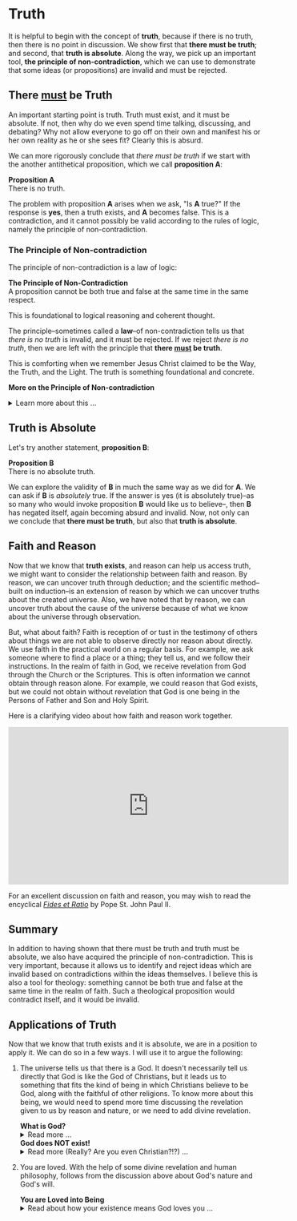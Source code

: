 # -*- coding: utf-8 -*-
# -*- mode: org -*-

#+startup: overview indent


* Truth
:PROPERTIES:
:CUSTOM_ID: truth
:END:
It is helpful to begin with the concept of *truth*, because if there is no truth, then
there is no point in discussion. We show first that *there must be truth*;
and second, that *truth is absolute*. Along the way, we pick up an important
tool, *the principle of non-contradiction*, which we can use to demonstrate that
some ideas (or propositions) are invalid and must be rejected.
** There _must_ be Truth
:PROPERTIES:
:CUSTOM_ID: there-must-be-truth
:END:

An important starting point is truth. Truth must exist, and it must be
absolute. If not, then why do we even spend time talking, discussing, and
debating? Why not allow everyone to go off on their own and manifest his or her
own reality as he or she sees fit? Clearly this is absurd.

We can more rigorously conclude that /there must be truth/ if we start with the
another antithetical proposition, which we call *proposition A*:
#+begin_info
*Proposition A* \\
There is no truth.
#+end_info
The problem with proposition *A* arises when we ask, "Is *A* true?" If the
response is *yes*, then a truth exists, and *A* becomes false. This is a
contradiction, and it cannot possibly be valid according to the rules of logic,
namely the principle of non-contradiction.

*** The Principle of Non-contradiction
The principle of non-contradiction is a law of logic:
#+begin_info
*The Principle of Non-Contradiction* \\
A proposition cannot be both true and false at the same time in the same respect.
#+end_info

This is foundational to logical reasoning and coherent thought.

The principle--sometimes called a *law*--of non-contradiction tells us that
/there is no truth/ is invalid, and it must be rejected. If we reject /there is
no truth/, then we are left with the principle that *there _must_ be truth*.

This is comforting when we remember Jesus Christ claimed to be the Way, the Truth, and
the Light. The truth is something foundational and concrete.

#+begin_info
*More on the Principle of Non-contradiction*

#+html: <details>
#+html: <summary>Learn more about this ...</summary>

For more information on this topic, you may wish to watch or listen to the following:
#+html: <iframe width="560" height="315" src="https://www.youtube.com/embed/YLl7TRF_l2w?si=LcYPcWhI_7TFe1u_" title="YouTube video player" frameborder="0" allow="accelerometer; autoplay; clipboard-write; encrypted-media; gyroscope; picture-in-picture; web-share" referrerpolicy="strict-origin-when-cross-origin" allowfullscreen></iframe>

#+html: <iframe style="border-radius:12px" width="560" src="https://open.spotify.com/embed/episode/23kgVmvxZWK46CutGq3w5K?utm_source=generator" width="100%" height="352" frameBorder="0" allowfullscreen="" allow="autoplay; clipboard-write; encrypted-media; fullscreen; picture-in-picture" loading="lazy"></iframe>

#+html: </details>
#+end_info

** Truth is Absolute
:PROPERTIES:
:CUSTOM_ID: truth-is-absolute
:END:

Let's try another statement, *proposition B*:
#+begin_info
*Proposition B* \\
There is no absolute truth.
#+end_info
We can explore the validity of *B* in much the same way as we did for *A*. We can ask if *B* is 
/absolutely/ true. If the answer is yes (it is absolutely true)--as so many who
would invoke proposition *B* would like us to believe--, then *B* has negated
itself, again becoming absurd and invalid. Now, not only can we conclude that
*there must be truth*, but also that *truth is absolute*.

** Faith and Reason
:PROPERTIES:
:CUSTOM_ID: faith-and-reason
:END:

Now that we know that *truth exists*, and reason can help us access truth, we
might want to consider the relationship between faith and reason. By reason, we
can uncover truth through deduction; and the scientific method--built on
induction--is an extension of reason by which we can uncover truths about the
created universe. Also, we have noted that by reason, we can uncover truth about
the cause of the universe because of what we know about the universe through
observation.

But, what about faith? Faith is reception of or tust in the testimony of others
about things we are not able to observe directly nor reason about directly. We
use faith in the practical world on a regular basis. For example, we ask someone
where to find a place or a thing; they tell us, and we follow their
instructions. In the realm of faith in God, we receive revelation from God
through the Church or the Scriptures. This is often information we cannot obtain
through reason alone. For example, we could reason that God exists, but we could
not obtain without revelation that God is one being in the Persons of Father and
Son and Holy Spirit.

Here is a clarifying video about how faith and reason work together.

#+html: <iframe width="560" height="315" src="https://www.youtube.com/embed/sfqgGRNr2ws?si=VUiZ3HY8WDWBBGkc" title="YouTube video player" frameborder="0" allow="accelerometer; autoplay; clipboard-write; encrypted-media; gyroscope; picture-in-picture; web-share" referrerpolicy="strict-origin-when-cross-origin" allowfullscreen></iframe>

For an excellent discussion on faith and reason, you may wish to read the
encyclical [[https://www.vatican.va/content/john-paul-ii/en/encyclicals/documents/hf_jp-ii_enc_14091998_fides-et-ratio.html][/Fides et Ratio/]] by Pope St. John Paul II.


** Summary

In addition to having shown that there must be truth and truth must be absolute,
we also have acquired the principle of non-contradiction. This is very
important, because it allows us to identify and reject ideas which are invalid
based on contradictions within the ideas themselves. I believe this is also a
tool for theology: something cannot be both true and false at the same time in
the realm of faith. Such a theological proposition would contradict itself, and
it would be invalid.

** Applications of Truth
:PROPERTIES:
:CUSTOM_ID: truth-applied
:END:

Now that we know that truth exists and it is absolute, we are in a position to
apply it. We can do so in a few ways. I will use it to argue the following:
1. The universe tells us that there is a God. It doesn't necessarily tell us
   directly that God is like the God of Christians, but it leads us to something
   that fits the kind of being in which Christians believe to be God, along with
   the faithful of other religions. To know more about this being, we would need
   to spend more time discussing the revelation given to us by reason and
   nature, or we need to add divine revelation.

   #+begin_info
   #+html: <a id="what-is-god"><b>What is God?</b></a>

   #+html: <details>
   #+html: <summary>Read more ...</summary>


   To learn what God is like, we can look to the universe. We can argue the
   following:
   1. Anything that has a beginning has a cause.
   2. The universe has a beginning.
      There are two ways to support this:
      1. Using evidence from science.
      2. Using reason alone.
         1. If the universe has no beginning, it would have endured for an infinite
            amount of time to arrive at the present.
         2. It is impossible to traverse an infinite period of time to arrive at the
   3. Thus, the universe has a cause.

   It turns out that the universe has plenty to tell us about its cause. The
   universe contains all matter, energy, space, and time--or else it wouldn't be 
   the universe. Since the universe contains all matter, energy, space and time,
   its cause must be independent of each of these. In other words, the cause of
   the universe must be immaterial (independent of matter, energy, and space) as
   well as eternal (independent or outside of time). At this point, the cause of
   the universe begins to match the characteristic of the entity Christians and
   adherents of other faiths call /God/. And since this cause of the universe is
   outside of space and time, we can say that it is unchanging, for without time,
   there is no change.

   What we have learned about the cause of the universe appears to be lacking some
   features of what Christians call God. In particular, the universe does not
   immediately indicate that its cause has a personality. That is, we have not yet
   established that the cause of the universe is a /personal/ entity.

   Now, we may ask, what could cause the unchanging cause of the universe to create
   the universe? If the cause of the universe is unchanging, then nothing could
   make it create a universe. However, such an all-powerful entity /chose/
   to create out of its own free will. To posess a will and the faculty of choice
   could explain the creation of the universe. For the cause of the universe to
   have free will and choice implies personhood or personality within this
   immaterial and eternal cause.

   /God, is that You?/

   #+html: </details>
   #+end_info

   #+begin_info
   #+html: <a id="god-is-being"><b>God does NOT exist!</b></a>
   
   #+html: <details>
   #+html: <summary>Read more (Really? Are you even Christian?!?) ...</summary>

   I declare it's true: God does not exist.

   To understand this, we must understand what /exist/ means. The word "exist"
   comes from Latin: /ex/ means "from, out, outside of," and "ist" comes from /sistere/,
   which means "to set up, to cause to stand." Thus, for something to /exist/
   conveys the sense that it arises from something else.

   While the universe is contingent upon its cause--and as Christians, we believe
   that cause to be God--God is not existent in the sense that His being arises
   from something else. Thus, I claim that *God does not exist*.

   Rather, the fullness of teaching about God is that *God is being itself*. This
   concept says that God is the fundamental source and essence of
   existence. Anything that exists does so by sharing in God's being. If God ceased
   to be, then everything that exists ceases to exist, also.

   This concept of God as being itself aligns with God's self-identification as "I
   AM" ([[https://www.biblegateway.com/passage/?search=Exodus%203%3A14&version=RSVCE][Exodus 3:14]]; and [[https://www.biblegateway.com/passage/?search=John%208%3A58-59&version=RSVCE][John 8:58-59]]). He is not from someone or something else;
   God simply /is/.

   #+html: </details>
   #+end_info

2. You are loved. With the help of some divine revelation and human philosophy,
   follows from the discussion above about God's nature and God's will.

   #+begin_info
   #+html: <a id="god-loves-you"><b>You are Loved into Being</b></a>

   #+html: <details>
   #+html: <summary>Read about how your existence means God loves you ...</summary>
   
   In the Catholic faith, we believe something profound and beautiful: your very
   existence is no accident. The fact that you are alive—right here, right
   now—is a sign that God not only created you, but continues to will your
   existence at every moment. As St. Thomas Aquinas taught, creation isn’t just
   something God did once, long ago. Rather, He holds you in being with every
   breath you take. You exist because God loves you into existence. 

   This is not merely poetic—it is the truth. God is Being itself (“I AM who
   AM,” Exodus 3:14), and everything that exists shares in His being. But unlike
   inanimate things, you are made in the image and likeness of God (Genesis
   1:27). You are a person—capable of knowing, loving, and choosing Him in
   return. That is not something arbitrary. It’s a calling, woven into your very
   being. 

   And so even in the hardest moments—when life feels heavy, when suffering is
   close, when God may even seem distant—the truth remains: if you are alive,
   God is sustaining you. He has not withdrawn His love. In fact, it is often
   precisely in suffering that He opens the door for you to draw closest to Him.

   As the Catechism reminds us ([[https://www.usccb.org/sites/default/files/flipbooks/catechism/14/][CCC 27]]), “the desire for God is written in the
   human heart,” and “God never ceases to draw man to himself.” Suffering
   doesn’t cancel that call—it can deepen it. When we freely choose to trust Him
   in our pain, when we choose to remain open to His presence rather than
   closing in on despair, we are brought nearer to the Cross—and through it, to
   the Resurrection. 

   Jesus Himself did not avoid suffering. He entered it fully, out of love for
   us. And now, in our own trials, we have the opportunity to unite ourselves to
   Him—to know Him not only as Creator and Sustainer, but as the Crucified One
   who is with us, and the Risen One who gives meaning to our pain. St. Paul
   recognized that suffering has a way of uniting us to Christ and revealing His
   love for us ([[https://www.biblegateway.com/passage/?search=Philippians%203%3A7-10&version=NRSVCE][Ephesians 3:7-11, NRSVCE]]):
   #+begin_quote
   7 Yet whatever gains I had, these I have come to regard as loss because of
   Christ. 8 More than that, I regard everything as loss because of the
   surpassing value of knowing Christ Jesus my Lord. For his sake I have
   suffered the loss of all things, and I regard them as rubbish, in order that
   I may gain Christ 9 and be found in him, not having a righteousness of my own
   that comes from the law, but one that comes through faith in Christ, the
   righteousness from God based on faith. 10 I want to *know Christ* and the
   *power of his resurrection* and the *sharing of his sufferings* by becoming like
   him in his death, 11 if somehow I may attain the resurrection from the dead.
   #+end_quote

   So, the fact that you are alive today means this: God is still offering you
   His love, His grace, His very life. He is giving you the chance—moment by
   moment—to choose Him, to seek Him, and to know Him more deeply. Even when the
   path is dark, He walks it with you. 

   You are here because God in His Love wills it. And God is not finished with
   you.

   Want to hear this from someone else? Listen to this sound byte from Fr. John
   Riccardo:
   #+html: <iframe width="560" height="315" src="https://www.youtube.com/embed/dmKuSXXXhII?si=SuskicFrMf4-S1DB" title="YouTube video player" frameborder="0" allow="accelerometer; autoplay; clipboard-write; encrypted-media; gyroscope; picture-in-picture; web-share" referrerpolicy="strict-origin-when-cross-origin" allowfullscreen></iframe>

   #+html: </details>
   #+end_info
   


